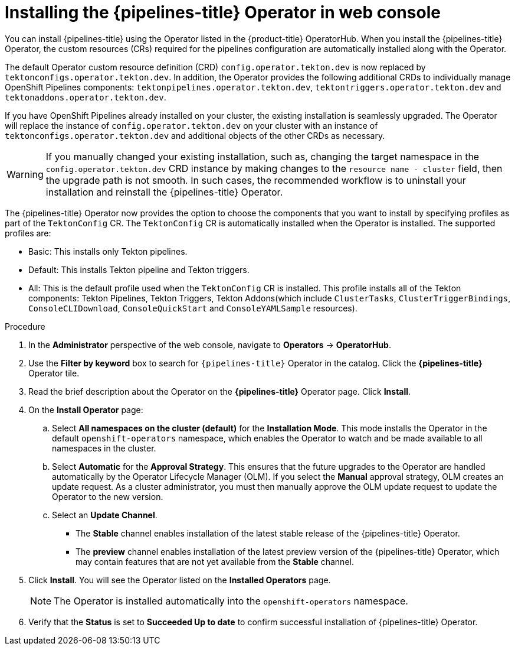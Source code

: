 // Module included in the following assemblies:
//
// */openshift_pipelines/installing-pipelines.adoc
[id="op-installing-pipelines-operator-in-web-console_{context}"]
= Installing the {pipelines-title} Operator in web console

You can install {pipelines-title} using the Operator listed in the {product-title} OperatorHub. When you install the {pipelines-title} Operator, the custom resources (CRs) required for the pipelines configuration are automatically installed along with the Operator.

The default Operator custom resource definition (CRD) `config.operator.tekton.dev` is now replaced by `tektonconfigs.operator.tekton.dev`.  In addition, the Operator provides the following additional CRDs to individually manage OpenShift Pipelines components:
 `tektonpipelines.operator.tekton.dev`, `tektontriggers.operator.tekton.dev` and `tektonaddons.operator.tekton.dev`.

If you have OpenShift Pipelines already installed on your cluster, the existing installation is seamlessly upgraded. The Operator will replace the instance of `config.operator.tekton.dev` on your cluster with an instance of `tektonconfigs.operator.tekton.dev` and additional objects of the other CRDs as necessary.

[WARNING]
====
If you manually changed your existing installation, such as, changing the target namespace in the `config.operator.tekton.dev` CRD instance by making changes to the `resource name - cluster` field, then the upgrade path is not smooth. In such cases, the recommended workflow is to uninstall your installation and reinstall the {pipelines-title} Operator.
====

The {pipelines-title} Operator now provides the option to choose the components that you want to install by specifying profiles as part of the `TektonConfig` CR. The `TektonConfig` CR is automatically installed when the Operator is installed.
The supported profiles are:

* Basic: This installs only Tekton pipelines.
* Default: This installs Tekton pipeline and Tekton triggers.
* All: This is the default profile used when the `TektonConfig` CR is installed. This profile installs all of the Tekton components: Tekton Pipelines, Tekton Triggers, Tekton Addons(which include `ClusterTasks`, `ClusterTriggerBindings`, `ConsoleCLIDownload`, `ConsoleQuickStart` and `ConsoleYAMLSample` resources).

[discrete]
.Procedure

. In the *Administrator* perspective of the web console, navigate to *Operators* -> *OperatorHub*.

. Use the *Filter by keyword* box to search for `{pipelines-title}` Operator in the catalog. Click the *{pipelines-title}* Operator tile.

. Read the brief description about the Operator on the *{pipelines-title}* Operator page. Click *Install*.

. On the *Install Operator* page:
+
.. Select *All namespaces on the cluster (default)* for the *Installation Mode*. This mode installs the Operator in the default `openshift-operators` namespace, which enables the Operator to watch and be made available to all namespaces in the cluster.

.. Select *Automatic* for the *Approval Strategy*. This ensures that the future upgrades to the Operator are handled automatically by the Operator Lifecycle Manager (OLM). If you select the *Manual* approval strategy, OLM creates an update request. As a cluster administrator, you must then manually approve the OLM update request to update the Operator to the new version.

.. Select an *Update Channel*.

*** The *Stable* channel enables installation of the latest stable release of the {pipelines-title} Operator.
*** The *preview* channel enables installation of the latest preview version of the {pipelines-title} Operator, which may contain features that are not yet available from the *Stable* channel.

. Click *Install*. You will see the Operator listed on the *Installed Operators* page.
+
[NOTE]
====
The Operator is installed automatically into the `openshift-operators` namespace.
====
+
. Verify that the *Status* is set to *Succeeded Up to date*  to confirm successful installation of {pipelines-title} Operator.
